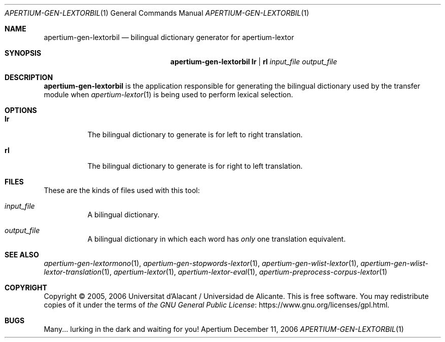 .Dd December 11, 2006
.Dt APERTIUM-GEN-LEXTORBIL 1
.Os Apertium
.Sh NAME
.Nm apertium-gen-lextorbil
.Nd bilingual dictionary generator for apertium-lextor
.Sh SYNOPSIS
.Nm apertium-gen-lextorbil
.Cm lr | rl
.Ar input_file output_file
.Sh DESCRIPTION
.Nm apertium-gen-lextorbil
is the application responsible for generating the bilingual dictionary
used by the transfer module when
.Xr apertium-lextor 1
is being used to perform lexical selection.
.Sh OPTIONS
.Bl -tag -width Ds
.It Cm lr
The bilingual dictionary to generate is for left to right translation.
.It Cm rl
The bilingual dictionary to generate is for right to left translation.
.El
.Sh FILES
These are the kinds of files used with this tool:
.Bl -tag -width Ds
.It Ar input_file
A bilingual dictionary.
.It Ar output_file
A bilingual dictionary in which each word has
.Em only
one translation equivalent.
.El
.Sh SEE ALSO
.Xr apertium-gen-lextormono 1 ,
.Xr apertium-gen-stopwords-lextor 1 ,
.Xr apertium-gen-wlist-lextor 1 ,
.Xr apertium-gen-wlist-lextor-translation 1 ,
.Xr apertium-lextor 1 ,
.Xr apertium-lextor-eval 1 ,
.Xr apertium-preprocess-corpus-lextor 1
.Sh COPYRIGHT
Copyright \(co 2005, 2006 Universitat d'Alacant / Universidad de Alicante.
This is free software.
You may redistribute copies of it under the terms of
.Lk https://www.gnu.org/licenses/gpl.html the GNU General Public License .
.Sh BUGS
Many... lurking in the dark and waiting for you!
